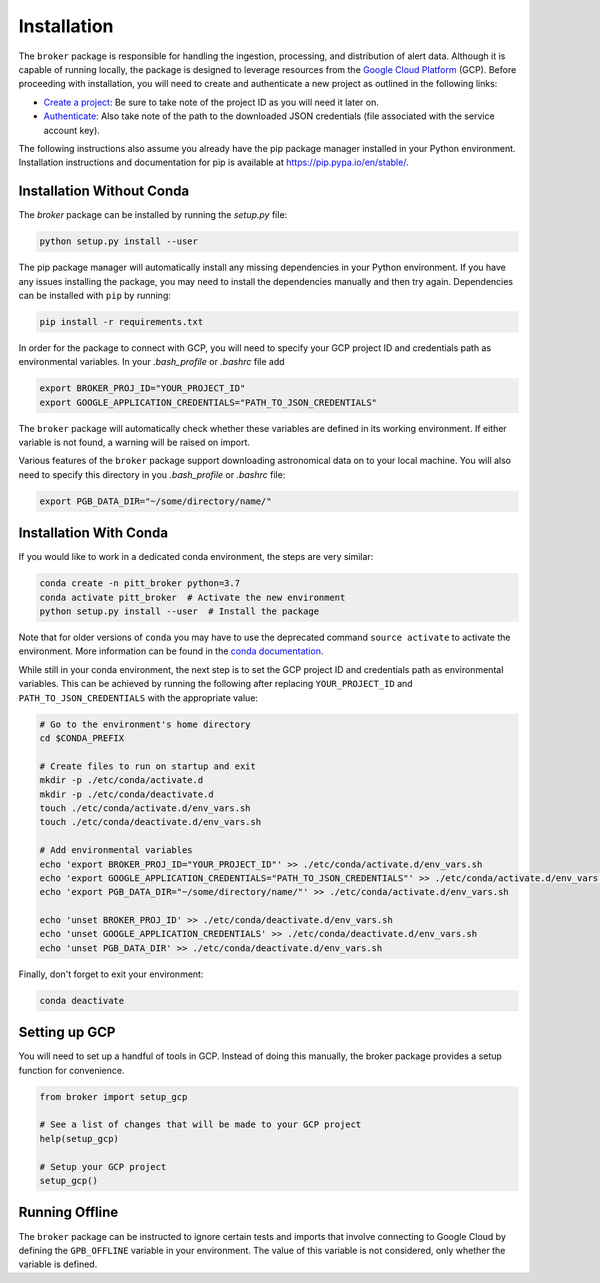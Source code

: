Installation
============

The ``broker`` package is responsible for handling the ingestion, processing,
and distribution of alert data. Although it is capable of running locally, the
package is designed to leverage resources from the `Google Cloud Platform`_
(GCP). Before proceeding with installation, you will need to create and
authenticate a new project as outlined in the following links:

- `Create a project`_: Be sure to take note of the project ID as you will
  need it later on.

- `Authenticate`_: Also take note of the path to the downloaded JSON
  credentials (file associated with the service account key).

The following instructions also assume you already have the pip
package manager installed in your Python environment. Installation
instructions and documentation for pip is available at
`https://pip.pypa.io/en/stable/ <https://pip.pypa.io/en/stable/>`_.

Installation Without Conda
--------------------------

The `broker` package can be installed by running the `setup.py` file:

.. code:: bash

    python setup.py install --user

The pip package manager will automatically install any missing dependencies in
your Python environment. If you have any issues installing the package, you may
need to install the dependencies manually and then try again. Dependencies can
be installed with ``pip`` by running:

.. code:: bash

    pip install -r requirements.txt

In order for the package to connect with GCP, you will need to specify your
GCP project ID and credentials path as environmental variables. In your
`.bash_profile` or `.bashrc` file add

.. code:: bash

    export BROKER_PROJ_ID="YOUR_PROJECT_ID"
    export GOOGLE_APPLICATION_CREDENTIALS="PATH_TO_JSON_CREDENTIALS"

The ``broker`` package will automatically check whether these variables are
defined in its working environment. If either variable is not found, a warning
will be raised on import.

Various features of the ``broker`` package support downloading astronomical
data on to your local machine. You will also need to specify this directory in
you `.bash_profile` or `.bashrc` file:

.. code:: bash

    export PGB_DATA_DIR="~/some/directory/name/"


Installation With Conda
-----------------------

If you would like to work in a dedicated conda environment, the steps are very
similar:

.. code:: bash

   conda create -n pitt_broker python=3.7
   conda activate pitt_broker  # Activate the new environment
   python setup.py install --user  # Install the package

Note that for older versions of ``conda`` you may have to use the
deprecated command ``source activate`` to activate the environment.
More information can be found in the `conda documentation`_.

While still in your conda environment, the next step is to set the GCP
project ID and credentials path as environmental variables. This can be
achieved by running the following after replacing ``YOUR_PROJECT_ID`` and
``PATH_TO_JSON_CREDENTIALS`` with the appropriate value:

.. code:: bash

   # Go to the environment's home directory
   cd $CONDA_PREFIX

   # Create files to run on startup and exit
   mkdir -p ./etc/conda/activate.d
   mkdir -p ./etc/conda/deactivate.d
   touch ./etc/conda/activate.d/env_vars.sh
   touch ./etc/conda/deactivate.d/env_vars.sh

   # Add environmental variables
   echo 'export BROKER_PROJ_ID="YOUR_PROJECT_ID"' >> ./etc/conda/activate.d/env_vars.sh
   echo 'export GOOGLE_APPLICATION_CREDENTIALS="PATH_TO_JSON_CREDENTIALS"' >> ./etc/conda/activate.d/env_vars.sh
   echo 'export PGB_DATA_DIR="~/some/directory/name/"' >> ./etc/conda/activate.d/env_vars.sh

   echo 'unset BROKER_PROJ_ID' >> ./etc/conda/deactivate.d/env_vars.sh
   echo 'unset GOOGLE_APPLICATION_CREDENTIALS' >> ./etc/conda/deactivate.d/env_vars.sh
   echo 'unset PGB_DATA_DIR' >> ./etc/conda/deactivate.d/env_vars.sh

Finally, don't forget to exit your environment:

.. code:: bash

   conda deactivate

Setting up GCP
--------------

You will need to set up a handful of tools in GCP. Instead of doing this
manually, the broker package provides a setup function for convenience.

.. code:: python

    from broker import setup_gcp

    # See a list of changes that will be made to your GCP project
    help(setup_gcp)

    # Setup your GCP project
    setup_gcp()


Running Offline
---------------

The ``broker`` package can be instructed to ignore certain tests and imports
that involve connecting to Google Cloud by defining the ``GPB_OFFLINE``
variable in your environment. The value of this variable is not considered,
only whether the variable is defined.

.. _Create a project: https://cloud.google.com/resource-manager/docs/creating-managing-projects
.. _Authenticate: https://cloud.google.com/docs/authentication/getting-started
.. _here: https://cloud.google.com/resource-manager/docs/creating-managing-projects
.. _Google Cloud Platform: https://cloud.google.com
.. _conda documentation: https://docs.conda.io/projects/conda/en/latest/user-guide/tasks/manage-environments.html